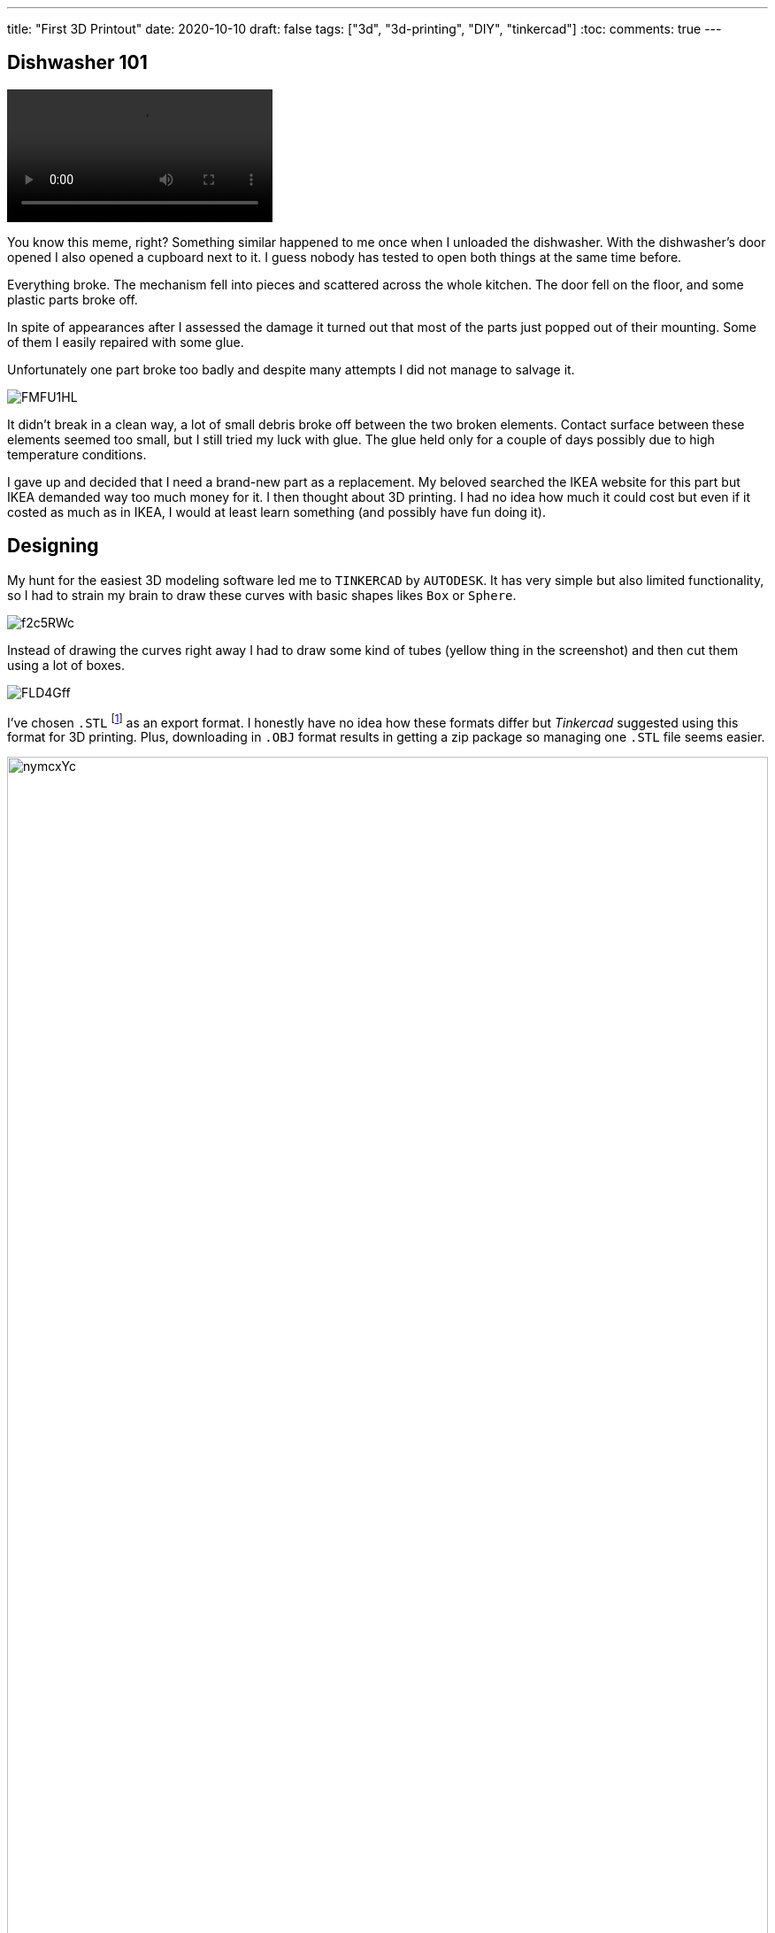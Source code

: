 ---
title: "First 3D Printout"
date: 2020-10-10
draft: false
tags: ["3d", "3d-printing", "DIY", "tinkercad"]
:toc:
comments: true
---

== Dishwasher 101

video::https://i.imgur.com/W9Jp1OG.mp4[opts="autoplay,loop,nocontrols", align="right"]

You know this meme, right? 
Something similar happened to me once when I unloaded the dishwasher. 
With the dishwasher's door opened I also opened a cupboard next to it.
I guess nobody has tested to open both things at the same time before.


Everything broke.
The mechanism fell into pieces and scattered across the whole kitchen.
The door fell on the floor, and some plastic parts broke off.


In spite of appearances after I assessed the damage it turned out that 
most of the parts just popped out of their mounting.
Some of them I easily repaired with some glue.


Unfortunately one part broke too badly and despite many attempts I did not manage to salvage it.

image::https://i.imgur.com/FMFU1HL.jpg[]

It didn't break in a clean way, a lot of small debris broke off between the two broken elements.
Contact surface between these elements seemed too small, but I still tried my luck with glue.
The glue held only for a couple of days possibly due to high temperature conditions.

I gave up and decided that I need a brand-new part as a replacement.
My beloved searched the IKEA website for this part but IKEA demanded way too much money for it.
I then thought about 3D printing. 
I had no idea how much it could cost but even if it costed as much as in IKEA, I would at least learn something 
(and possibly have fun doing it).

== Designing

My hunt for the easiest 3D modeling software led me to `TINKERCAD` by `AUTODESK`.
It has very simple but also limited functionality, so I had to strain my brain to draw these curves 
with basic shapes likes `Box` or `Sphere`. 

image::https://i.imgur.com/f2c5RWc.jpg[]

Instead of drawing the curves right away I had to draw some kind of tubes (yellow thing in the screenshot)
and then cut them using a lot of boxes.

image::https://i.imgur.com/FLD4Gff.jpg[]

I've chosen `.STL` footnote:stl[
(an abbreviation of "stereolithography")
The universal format for 3D Printing.
Choose the STL format if you are exporting for 3D printing.
STL format format is supported by many other software packages;
it is widely used for rapid prototyping, 3D printing and computer-aided manufacturing.
Source: https://tinkercad.zendesk.com/hc/en-us/articles/360034615794[Tinkercad Export Filetypes Explained]]
as an export format.
I honestly have no idea how these formats differ but _Tinkercad_ suggested using this format for 3D printing.
Plus, downloading in `.OBJ` format results in getting a zip package so managing one `.STL` file seems easier.

image::https://i.imgur.com/nymcxYc.jpg[width=100%]

== Package

I do not have a 3D printer myself, and I do not plan to, so I had to find some other option.

I searched for a 3D printing service and found https://www.3dream.pl/[3Dream].
They have incredibly beautiful online estimation tool.
The tool shows the price instantly and helps with a choice of printing material.
Unfortunately they have a minimal price. 
I'd have to ask for at least 12 units of my part to place an order.

Then I found http://ajmaker.pl/[AJmaker].
They demanded twice as much money for the printout and twice as much for the delivery.
Considering it, I'd still pay one third of https://www.3dream.pl/[3Dream]'s minimal price.

I placed the order there, and a couple of days later I've got the package.

image::https://i.imgur.com/Av1TU3Y.jpg[]

The package contained this one small piece. 

image::https://i.imgur.com/Xci8uEg.jpg[]

== Assembling

The part feels a bit too loose, but it seems it'll hold.

image::https://i.imgur.com/42659lR.jpg[]

I've mounted it to the dishwasher and hoped it'll hold the dishwasher door in place.

image::https://i.imgur.com/vjJ8nDz.jpg[]

The door doesn't run perfectly, but it still works mobs better than without it.

image::https://i.imgur.com/WeY84yV.jpg[]

== Lessons?

Do not fear playing with 3D printing even if you have no experience.
You'll find it not only enjoyable but also pretty useful when it comes to small repairs! 
